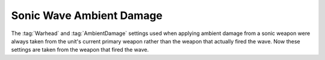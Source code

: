 .. index:: Weapons; Sonic wave ambient damage comes from the correct weapon (instead of always Primary)

=========================
Sonic Wave Ambient Damage
=========================

The :tag:`Warhead` and :tag:`AmbientDamage` settings used when applying ambient
damage from a sonic weapon were always taken from the unit's current primary
weapon rather than the weapon that actually fired the wave. Now these settings
are taken from the weapon that fired the wave.

.. versionadded:: 0.1

